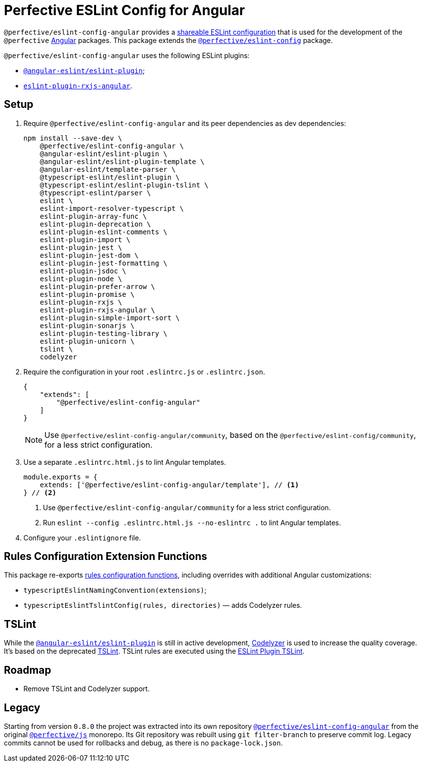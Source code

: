 = Perfective ESLint Config for Angular

`@perfective/eslint-config-angular` provides
a https://eslint.org/docs/developer-guide/shareable-configs[shareable ESLint configuration]
that is used for the development of the `@perfective` https://angular.io[Angular] packages.
This package extends the
`link:https://www.npmjs.com/package/@perfective/eslint-config[@perfective/eslint-config]` package.

`@perfective/eslint-config-angular` uses the following ESLint plugins:

* `link:https://github.com/angular-eslint/angular-eslint[@angular-eslint/eslint-plugin]`;
* `link:https://github.com/cartant/eslint-plugin-rxjs-angular[eslint-plugin-rxjs-angular]`.


== Setup

. Require `@perfective/eslint-config-angular` and its peer dependencies as dev dependencies:
+
[source,bash]
----
npm install --save-dev \
    @perfective/eslint-config-angular \
    @angular-eslint/eslint-plugin \
    @angular-eslint/eslint-plugin-template \
    @angular-eslint/template-parser \
    @typescript-eslint/eslint-plugin \
    @typescript-eslint/eslint-plugin-tslint \
    @typescript-eslint/parser \
    eslint \
    eslint-import-resolver-typescript \
    eslint-plugin-array-func \
    eslint-plugin-deprecation \
    eslint-plugin-eslint-comments \
    eslint-plugin-import \
    eslint-plugin-jest \
    eslint-plugin-jest-dom \
    eslint-plugin-jest-formatting \
    eslint-plugin-jsdoc \
    eslint-plugin-node \
    eslint-plugin-prefer-arrow \
    eslint-plugin-promise \
    eslint-plugin-rxjs \
    eslint-plugin-rxjs-angular \
    eslint-plugin-simple-import-sort \
    eslint-plugin-sonarjs \
    eslint-plugin-testing-library \
    eslint-plugin-unicorn \
    tslint \
    codelyzer
----
+
. Require the configuration in your root `.eslintrc.js` or `.eslintrc.json`.
+
[source,json]
----
{
    "extends": [
        "@perfective/eslint-config-angular"
    ]
}
----
+
[NOTE]
====
Use `@perfective/eslint-config-angular/community`,
based on the `@perfective/eslint-config/community`,
for a less strict configuration.
====
+
. Use a separate `.eslintrc.html.js` to lint Angular templates.
+
[source,js]
----
module.exports = {
    extends: ['@perfective/eslint-config-angular/template'], // <.>
} // <.>
----
<1> Use `@perfective/eslint-config-angular/community` for a less strict configuration.
<2> Run `eslint --config .eslintrc.html.js --no-eslintrc .` to lint Angular templates.
+
. Configure your `.eslintignore` file.


== Rules Configuration Extension Functions

This package re-exports
https://github.com/perfective/eslint-config#rules-configuration-extension-functions[rules configuration functions],
including overrides with additional Angular customizations:

* `typescriptEslintNamingConvention(extensions)`;
* `typescriptEslintTslintConfig(rules, directories)`
— adds Codelyzer rules.


== TSLint

While the `link:https://github.com/angular-eslint/angular-eslint[@angular-eslint/eslint-plugin]` is
still in active development,
https://github.com/mgechev/codelyzer[Codelyzer] is used to increase the quality coverage.
It's based on the deprecated https://palantir.github.io/tslint/[TSLint].
TSLint rules are executed using the
https://github.com/typescript-eslint/typescript-eslint/tree/master/packages/eslint-plugin-tslint[ESLint Plugin TSLint].


== Roadmap

* Remove TSLint and Codelyzer support.


== Legacy

Starting from version `0.8.0` the project was extracted into its own repository
`link:https://github.com/perfective/eslint-config-angular[@perfective/eslint-config-angular]` from the original
`link:https://github.com/perfective/js[@perfective/js]` monorepo.
Its Git repository was rebuilt using `git filter-branch` to preserve commit log.
Legacy commits cannot be used for rollbacks and debug,
as there is no `package-lock.json`.
